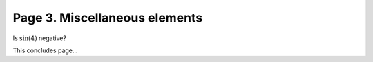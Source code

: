 Page 3. Miscellaneous elements
==============================

Is :math:`\sin(4)` negative?

.. mermaid::

   graph TD;
       A[Start] --> B{Is it working?};
       B -- Yes --> C[Great];
       B -- No --> D[Fix it];
       D --> B;

This concludes page...
